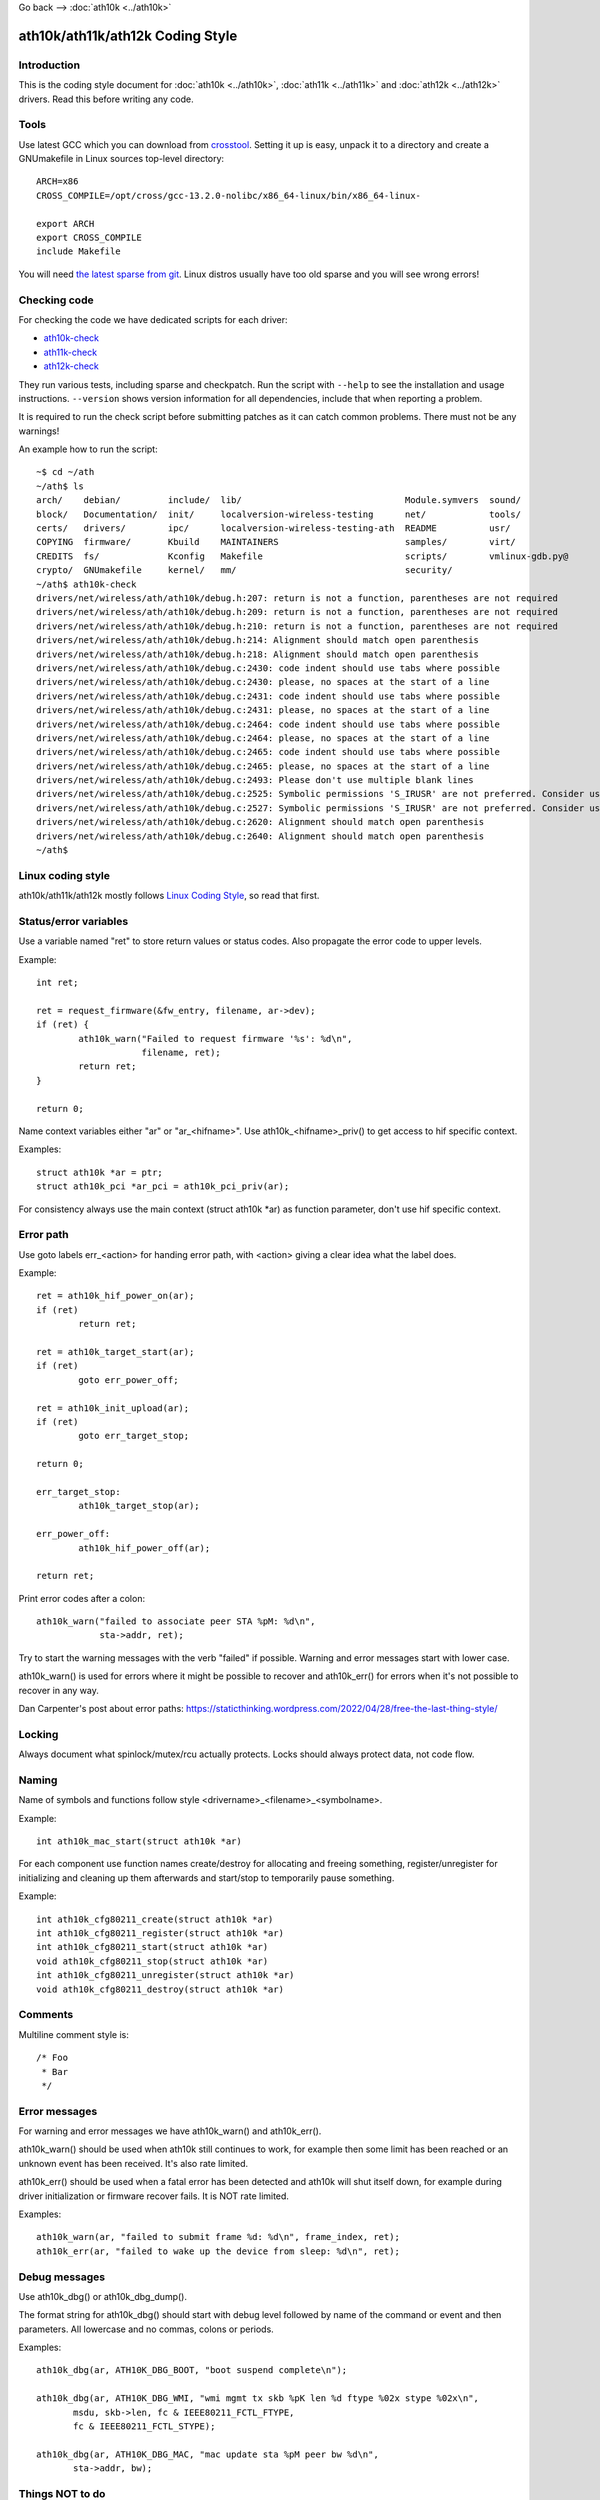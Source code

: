 Go back –> :doc:`ath10k <../ath10k>`

ath10k/ath11k/ath12k Coding Style
---------------------------------

Introduction
~~~~~~~~~~~~

This is the coding style document for :doc:`ath10k <../ath10k>`, :doc:`ath11k <../ath11k>` and :doc:`ath12k <../ath12k>` drivers. Read this before writing any code.

Tools
~~~~~

Use latest GCC which you can download from `crosstool <https://mirrors.edge.kernel.org/pub/tools/crosstool/>`__. Setting it up is easy, unpack it to a directory and create a GNUmakefile in Linux sources top-level directory:

::

   ARCH=x86
   CROSS_COMPILE=/opt/cross/gcc-13.2.0-nolibc/x86_64-linux/bin/x86_64-linux-

   export ARCH
   export CROSS_COMPILE
   include Makefile

You will need `the latest sparse from git <https://docs.kernel.org/dev-tools/sparse.html#getting-sparse>`__. Linux distros usually have too old sparse and you will see wrong errors!

Checking code
~~~~~~~~~~~~~

For checking the code we have dedicated scripts for each driver:

-  `ath10k-check <https://github.com/qca/qca-swiss-army-knife/blob/master/tools/scripts/ath10k/ath10k-check>`__
-  `ath11k-check <https://github.com/qca/qca-swiss-army-knife/blob/master/tools/scripts/ath11k/ath11k-check>`__
-  `ath12k-check <https://github.com/qca/qca-swiss-army-knife/blob/master/tools/scripts/ath12k/ath12k-check>`__

They run various tests, including sparse and checkpatch. Run the script with ``--help`` to see the installation and usage instructions. ``--version`` shows version information for all dependencies, include that when reporting a problem.

It is required to run the check script before submitting patches as it can catch common problems. There must not be any warnings!

An example how to run the script:

::

   ~$ cd ~/ath
   ~/ath$ ls
   arch/    debian/         include/  lib/                               Module.symvers  sound/
   block/   Documentation/  init/     localversion-wireless-testing      net/            tools/
   certs/   drivers/        ipc/      localversion-wireless-testing-ath  README          usr/
   COPYING  firmware/       Kbuild    MAINTAINERS                        samples/        virt/
   CREDITS  fs/             Kconfig   Makefile                           scripts/        vmlinux-gdb.py@
   crypto/  GNUmakefile     kernel/   mm/                                security/
   ~/ath$ ath10k-check
   drivers/net/wireless/ath/ath10k/debug.h:207: return is not a function, parentheses are not required
   drivers/net/wireless/ath/ath10k/debug.h:209: return is not a function, parentheses are not required
   drivers/net/wireless/ath/ath10k/debug.h:210: return is not a function, parentheses are not required
   drivers/net/wireless/ath/ath10k/debug.h:214: Alignment should match open parenthesis
   drivers/net/wireless/ath/ath10k/debug.h:218: Alignment should match open parenthesis
   drivers/net/wireless/ath/ath10k/debug.c:2430: code indent should use tabs where possible
   drivers/net/wireless/ath/ath10k/debug.c:2430: please, no spaces at the start of a line
   drivers/net/wireless/ath/ath10k/debug.c:2431: code indent should use tabs where possible
   drivers/net/wireless/ath/ath10k/debug.c:2431: please, no spaces at the start of a line
   drivers/net/wireless/ath/ath10k/debug.c:2464: code indent should use tabs where possible
   drivers/net/wireless/ath/ath10k/debug.c:2464: please, no spaces at the start of a line
   drivers/net/wireless/ath/ath10k/debug.c:2465: code indent should use tabs where possible
   drivers/net/wireless/ath/ath10k/debug.c:2465: please, no spaces at the start of a line
   drivers/net/wireless/ath/ath10k/debug.c:2493: Please don't use multiple blank lines
   drivers/net/wireless/ath/ath10k/debug.c:2525: Symbolic permissions 'S_IRUSR' are not preferred. Consider using octal permissions '0400'.
   drivers/net/wireless/ath/ath10k/debug.c:2527: Symbolic permissions 'S_IRUSR' are not preferred. Consider using octal permissions '0400'.
   drivers/net/wireless/ath/ath10k/debug.c:2620: Alignment should match open parenthesis
   drivers/net/wireless/ath/ath10k/debug.c:2640: Alignment should match open parenthesis
   ~/ath$

Linux coding style
~~~~~~~~~~~~~~~~~~

ath10k/ath11k/ath12k mostly follows `Linux Coding Style <https://docs.kernel.org/process/coding-style.html>`__, so read that first.

Status/error variables
~~~~~~~~~~~~~~~~~~~~~~

Use a variable named "ret" to store return values or status codes. Also propagate the error code to upper levels.

Example:

::

   int ret;

   ret = request_firmware(&fw_entry, filename, ar->dev);
   if (ret) {
           ath10k_warn("Failed to request firmware '%s': %d\n",
                       filename, ret);
           return ret;
   }

   return 0;

Name context variables either "ar" or "ar\_<hifname>". Use ath10k\_<hifname>_priv() to get access to hif specific context.

Examples:

::

   struct ath10k *ar = ptr;
   struct ath10k_pci *ar_pci = ath10k_pci_priv(ar);

For consistency always use the main context (struct ath10k \*ar) as function parameter, don't use hif specific context.

Error path
~~~~~~~~~~

Use goto labels err\_<action> for handing error path, with <action> giving a clear idea what the label does.

Example:

::

   ret = ath10k_hif_power_on(ar);
   if (ret)
           return ret;

   ret = ath10k_target_start(ar);
   if (ret)
           goto err_power_off;

   ret = ath10k_init_upload(ar);
   if (ret)
           goto err_target_stop;

   return 0;

   err_target_stop:
           ath10k_target_stop(ar);

   err_power_off:
           ath10k_hif_power_off(ar);

   return ret;

Print error codes after a colon:

::

   ath10k_warn("failed to associate peer STA %pM: %d\n",
               sta->addr, ret);

Try to start the warning messages with the verb "failed" if possible. Warning and error messages start with lower case.

ath10k_warn() is used for errors where it might be possible to recover and ath10k_err() for errors when it's not possible to recover in any way.

Dan Carpenter's post about error paths: https://staticthinking.wordpress.com/2022/04/28/free-the-last-thing-style/

Locking
~~~~~~~

Always document what spinlock/mutex/rcu actually protects. Locks should always protect data, not code flow.

Naming
~~~~~~

Name of symbols and functions follow style <drivername>\_<filename>\_<symbolname>.

Example:

::

   int ath10k_mac_start(struct ath10k *ar)

For each component use function names create/destroy for allocating and freeing something, register/unregister for initializing and cleaning up them afterwards and start/stop to temporarily pause something.

Example:

::

   int ath10k_cfg80211_create(struct ath10k *ar)
   int ath10k_cfg80211_register(struct ath10k *ar)
   int ath10k_cfg80211_start(struct ath10k *ar)
   void ath10k_cfg80211_stop(struct ath10k *ar)
   int ath10k_cfg80211_unregister(struct ath10k *ar)
   void ath10k_cfg80211_destroy(struct ath10k *ar)

Comments
~~~~~~~~

Multiline comment style is:

::

   /* Foo
    * Bar
    */

Error messages
~~~~~~~~~~~~~~

For warning and error messages we have ath10k_warn() and ath10k_err().

ath10k_warn() should be used when ath10k still continues to work, for example then some limit has been reached or an unknown event has been received. It's also rate limited.

ath10k_err() should be used when a fatal error has been detected and ath10k will shut itself down, for example during driver initialization or firmware recover fails. It is NOT rate limited.

Examples:

::

   ath10k_warn(ar, "failed to submit frame %d: %d\n", frame_index, ret);
   ath10k_err(ar, "failed to wake up the device from sleep: %d\n", ret);

Debug messages
~~~~~~~~~~~~~~

Use ath10k_dbg() or ath10k_dbg_dump().

The format string for ath10k_dbg() should start with debug level followed by name of the command or event and then parameters. All lowercase and no commas, colons or periods.

Examples:

::

   ath10k_dbg(ar, ATH10K_DBG_BOOT, "boot suspend complete\n");

   ath10k_dbg(ar, ATH10K_DBG_WMI, "wmi mgmt tx skb %pK len %d ftype %02x stype %02x\n",
          msdu, skb->len, fc & IEEE80211_FCTL_FTYPE,
          fc & IEEE80211_FCTL_STYPE);

   ath10k_dbg(ar, ATH10K_DBG_MAC, "mac update sta %pM peer bw %d\n",
          sta->addr, bw);

Things NOT to do
~~~~~~~~~~~~~~~~

Don't use void pointers.

Don't use typedef.
